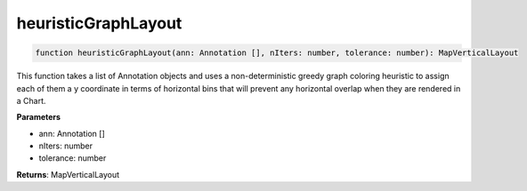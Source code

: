 .. role:: trst-class
.. role:: trst-interface
.. role:: trst-function
.. role:: trst-property
.. role:: trst-property-desc
.. role:: trst-method
.. role:: trst-method-desc
.. role:: trst-parameter
.. role:: trst-type
.. role:: trst-type-parameter

.. _heuristicGraphLayout:

:trst-function:`heuristicGraphLayout`
=====================================

.. container:: collapsible

  .. code-block:: typescript

    function heuristicGraphLayout(ann: Annotation [], nIters: number, tolerance: number): MapVerticalLayout

.. container:: content

  This function takes a list of Annotation objects and uses a non-deterministic greedy graph coloring heuristic to assign each of them a y coordinate in terms of horizontal bins that will prevent any horizontal overlap when they are rendered in a Chart.

  **Parameters**

  - ann: Annotation []
  - nIters: number
  - tolerance: number

  **Returns**: MapVerticalLayout